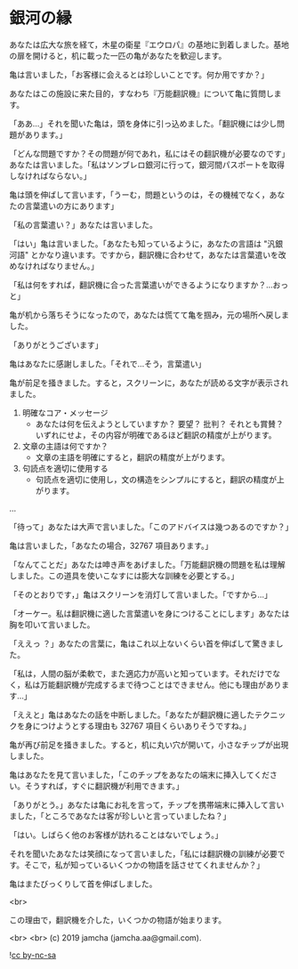 #+OPTIONS: toc:nil
#+OPTIONS: -:nil
#+OPTIONS: ^:{}

* 銀河の縁

  あなたは広大な旅を経て，木星の衛星『エウロパ』の基地に到着しました。基地の扉を開けると，机に載った一匹の亀があなたを歓迎します。

  亀は言いました，「お客様に会えるとは珍しいことです。何か用ですか？」

  あなたはこの施設に来た目的，すなわち『万能翻訳機』について亀に質問します。

  「ああ…」それを聞いた亀は，頭を身体に引っ込めました。「翻訳機には少し問題があります。」

  「どんな問題ですか？その問題が何であれ，私にはその翻訳機が必要なのです」あなたは言いました。「私はソンブレロ銀河に行って，銀河間パスポートを取得しなければならない。」

  亀は頭を伸ばして言います，「うーむ，問題というのは，その機械でなく，あなたの言葉遣いの方にあります」

  「私の言葉遣い？」あなたは言いました。

  「はい」亀は言いました。「あなたも知っているように，あなたの言語は "汎銀河語" とかなり違います。ですから，翻訳機に合わせて，あなたは言葉遣いを改めなければなりません。」

  「私は何をすれば，翻訳機に合った言葉遣いができるようになりますか？…おっと」

  亀が机から落ちそうになったので，あなたは慌てて亀を掴み，元の場所へ戻しました。

  「ありがとうございます」

  亀はあなたに感謝しました。「それで…そう，言葉遣い」

  亀が前足を掻きました。すると，スクリーンに，あなたが読める文字が表示されました。

  1. 明確なコア・メッセージ
     - あなたは何を伝えようとしていますか？ 要望？ 批判？ それとも賞賛？ いずれにせよ，その内容が明確であるほど翻訳の精度が上がります。
  2. 文章の主語は何ですか？
     - 文章の主語を明確にすると，翻訳の精度が上がります。
  3. 句読点を適切に使用する
     - 句読点を適切に使用し，文の構造をシンプルにすると，翻訳の精度が上がります。

  ...

  「待って」あなたは大声で言いました。「このアドバイスは幾つあるのですか？」

  亀は言いました，「あなたの場合，32767 項目あります。」

  「なんてことだ」あなたは呻き声をあげました。「万能翻訳機の問題を私は理解しました。この道具を使いこなすには膨大な訓練を必要とする。」

  「そのとおりです，」亀はスクリーンを消灯して言いました。「ですから…」

  「オーケー。私は翻訳機に適した言葉遣いを身につけることにします」あなたは胸を叩いて言いました。

  「ええっ ？」あなたの言葉に，亀はこれ以上ないくらい首を伸ばして驚きました。

  「私は，人間の脳が柔軟で，また適応力が高いと知っています。それだけでなく，私は万能翻訳機が完成するまで待つことはできません。他にも理由があります…」

  「ええと」亀はあなたの話を中断しました。「あなたが翻訳機に適したテクニックを身につけようとする理由も 32767 項目くらいありそうですね。」

  亀が再び前足を掻きました。すると，机に丸い穴が開いて，小さなチップが出現しました。

  亀はあなたを見て言いました，「このチップをあなたの端末に挿入してください。そうすれば，すぐに翻訳機が利用できます。」

  「ありがとう。」あなたは亀にお礼を言って，チップを携帯端末に挿入して言いました，「ところであなたは客が珍しいと言っていましたね？」

  「はい。しばらく他のお客様が訪れることはないでしょう。」

  それを聞いたあなたは笑顔になって言いました，「私には翻訳機の訓練が必要です。そこで，私が知っているいくつかの物語を話させてくれませんか？」

  亀はまたびっくりして首を伸ばしました。

  <br>

  この理由で，翻訳機を介した，いくつかの物語が始まります。

  <br>
  <br>
  (c) 2019 jamcha (jamcha.aa@gmail.com).

  ![[https://i.creativecommons.org/l/by-nc-sa/4.0/88x31.png][cc by-nc-sa]]
